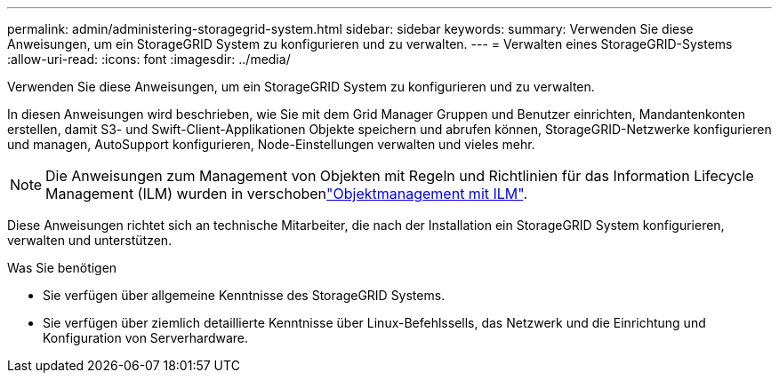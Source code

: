 ---
permalink: admin/administering-storagegrid-system.html 
sidebar: sidebar 
keywords:  
summary: Verwenden Sie diese Anweisungen, um ein StorageGRID System zu konfigurieren und zu verwalten. 
---
= Verwalten eines StorageGRID-Systems
:allow-uri-read: 
:icons: font
:imagesdir: ../media/


[role="lead"]
Verwenden Sie diese Anweisungen, um ein StorageGRID System zu konfigurieren und zu verwalten.

In diesen Anweisungen wird beschrieben, wie Sie mit dem Grid Manager Gruppen und Benutzer einrichten, Mandantenkonten erstellen, damit S3- und Swift-Client-Applikationen Objekte speichern und abrufen können, StorageGRID-Netzwerke konfigurieren und managen, AutoSupport konfigurieren, Node-Einstellungen verwalten und vieles mehr.

[NOTE]
====
Die Anweisungen zum Management von Objekten mit Regeln und Richtlinien für das Information Lifecycle Management (ILM) wurden in verschobenlink:../ilm/index.html["Objektmanagement mit ILM"].

====
Diese Anweisungen richtet sich an technische Mitarbeiter, die nach der Installation ein StorageGRID System konfigurieren, verwalten und unterstützen.

.Was Sie benötigen
* Sie verfügen über allgemeine Kenntnisse des StorageGRID Systems.
* Sie verfügen über ziemlich detaillierte Kenntnisse über Linux-Befehlssells, das Netzwerk und die Einrichtung und Konfiguration von Serverhardware.

